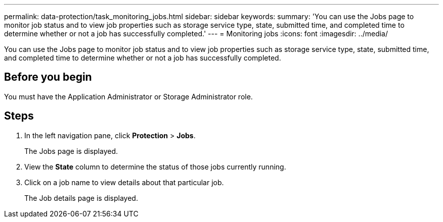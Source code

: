 ---
permalink: data-protection/task_monitoring_jobs.html
sidebar: sidebar
keywords: 
summary: 'You can use the Jobs page to monitor job status and to view job properties such as storage service type, state, submitted time, and completed time to determine whether or not a job has successfully completed.'
---
= Monitoring jobs
:icons: font
:imagesdir: ../media/

[.lead]
You can use the Jobs page to monitor job status and to view job properties such as storage service type, state, submitted time, and completed time to determine whether or not a job has successfully completed.

== Before you begin

You must have the Application Administrator or Storage Administrator role.

== Steps

. In the left navigation pane, click *Protection* > *Jobs*.
+
The Jobs page is displayed.

. View the *State* column to determine the status of those jobs currently running.
. Click on a job name to view details about that particular job.
+
The Job details page is displayed.

